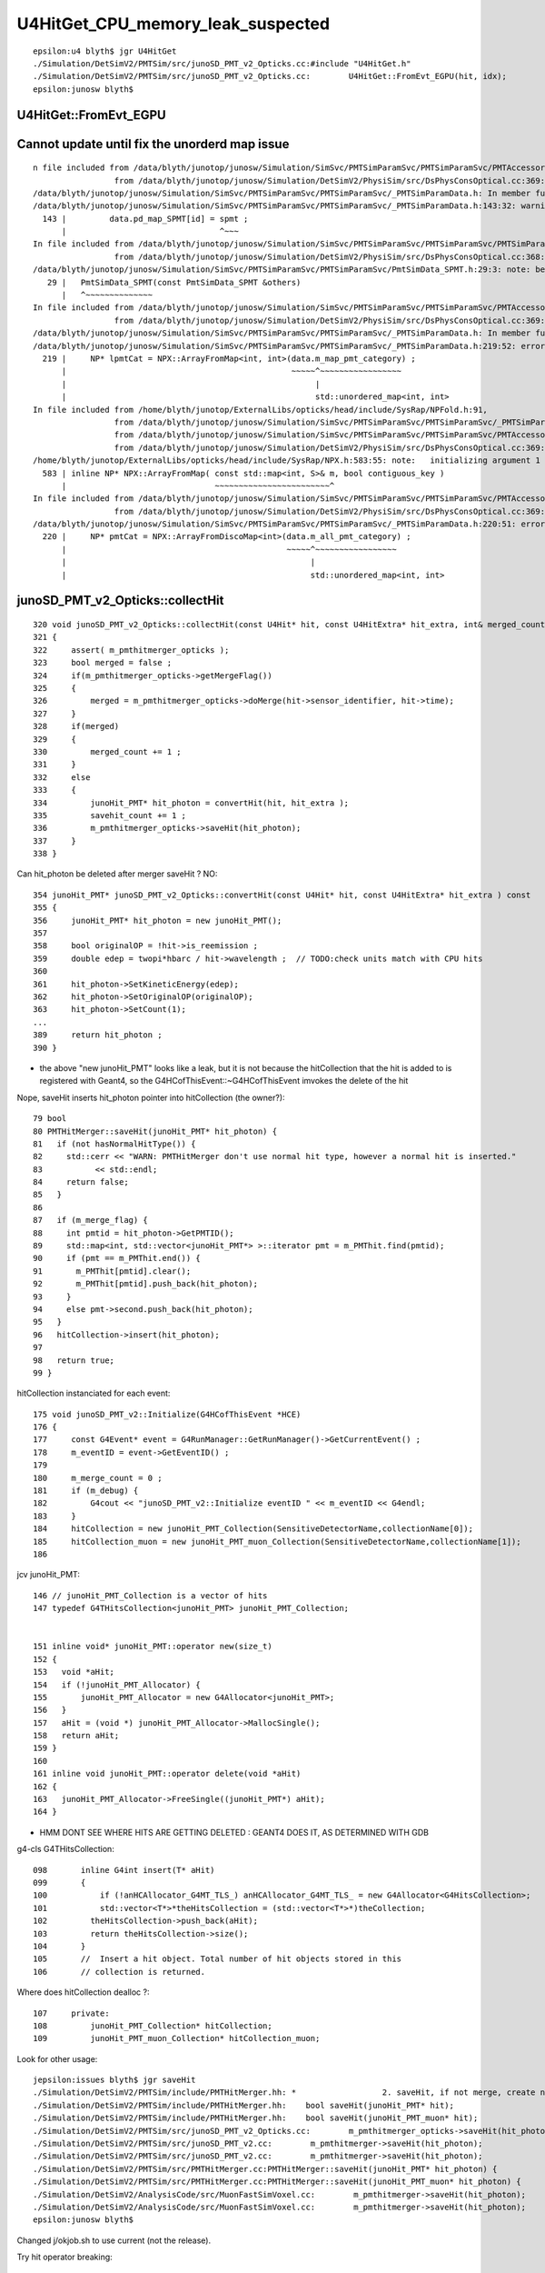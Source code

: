 U4HitGet_CPU_memory_leak_suspected
====================================


::

    epsilon:u4 blyth$ jgr U4HitGet 
    ./Simulation/DetSimV2/PMTSim/src/junoSD_PMT_v2_Opticks.cc:#include "U4HitGet.h"
    ./Simulation/DetSimV2/PMTSim/src/junoSD_PMT_v2_Opticks.cc:        U4HitGet::FromEvt_EGPU(hit, idx);   
    epsilon:junosw blyth$ 




U4HitGet::FromEvt_EGPU
------------------------


Cannot update until fix the unorderd map issue
-----------------------------------------------------

::

    n file included from /data/blyth/junotop/junosw/Simulation/SimSvc/PMTSimParamSvc/PMTSimParamSvc/PMTAccessor.h:37,
                     from /data/blyth/junotop/junosw/Simulation/DetSimV2/PhysiSim/src/DsPhysConsOptical.cc:369:
    /data/blyth/junotop/junosw/Simulation/SimSvc/PMTSimParamSvc/PMTSimParamSvc/_PMTSimParamData.h: In member function 'void _PMTSimParamData::populate_SPMT()':
    /data/blyth/junotop/junosw/Simulation/SimSvc/PMTSimParamSvc/PMTSimParamSvc/_PMTSimParamData.h:143:32: warning: implicitly-declared 'constexpr PmtSimData_SPMT& PmtSimData_SPMT::operator=(const PmtSimData_SPMT&)' is deprecated [-Wdeprecated-copy]
      143 |         data.pd_map_SPMT[id] = spmt ;
          |                                ^~~~
    In file included from /data/blyth/junotop/junosw/Simulation/SimSvc/PMTSimParamSvc/PMTSimParamSvc/PMTSimParamData.h:42,
                     from /data/blyth/junotop/junosw/Simulation/DetSimV2/PhysiSim/src/DsPhysConsOptical.cc:368:
    /data/blyth/junotop/junosw/Simulation/SimSvc/PMTSimParamSvc/PMTSimParamSvc/PmtSimData_SPMT.h:29:3: note: because 'PmtSimData_SPMT' has user-provided 'PmtSimData_SPMT::PmtSimData_SPMT(const PmtSimData_SPMT&)'
       29 |   PmtSimData_SPMT(const PmtSimData_SPMT &others)
          |   ^~~~~~~~~~~~~~~
    In file included from /data/blyth/junotop/junosw/Simulation/SimSvc/PMTSimParamSvc/PMTSimParamSvc/PMTAccessor.h:37,
                     from /data/blyth/junotop/junosw/Simulation/DetSimV2/PhysiSim/src/DsPhysConsOptical.cc:369:
    /data/blyth/junotop/junosw/Simulation/SimSvc/PMTSimParamSvc/PMTSimParamSvc/_PMTSimParamData.h: In member function 'NPFold* _PMTSimParamData::serialize() const':
    /data/blyth/junotop/junosw/Simulation/SimSvc/PMTSimParamSvc/PMTSimParamSvc/_PMTSimParamData.h:219:52: error: cannot convert 'std::unordered_map<int, int>' to 'const std::map<int, int>&'
      219 |     NP* lpmtCat = NPX::ArrayFromMap<int, int>(data.m_map_pmt_category) ;
          |                                               ~~~~~^~~~~~~~~~~~~~~~~~
          |                                                    |
          |                                                    std::unordered_map<int, int>
    In file included from /home/blyth/junotop/ExternalLibs/opticks/head/include/SysRap/NPFold.h:91,
                     from /data/blyth/junotop/junosw/Simulation/SimSvc/PMTSimParamSvc/PMTSimParamSvc/_PMTSimParamData.h:5,
                     from /data/blyth/junotop/junosw/Simulation/SimSvc/PMTSimParamSvc/PMTSimParamSvc/PMTAccessor.h:37,
                     from /data/blyth/junotop/junosw/Simulation/DetSimV2/PhysiSim/src/DsPhysConsOptical.cc:369:
    /home/blyth/junotop/ExternalLibs/opticks/head/include/SysRap/NPX.h:583:55: note:   initializing argument 1 of 'static NP* NPX::ArrayFromMap(const std::map<int, S>&, bool) [with T = int; S = int]'
      583 | inline NP* NPX::ArrayFromMap( const std::map<int, S>& m, bool contiguous_key )
          |                               ~~~~~~~~~~~~~~~~~~~~~~~~^
    In file included from /data/blyth/junotop/junosw/Simulation/SimSvc/PMTSimParamSvc/PMTSimParamSvc/PMTAccessor.h:37,
                     from /data/blyth/junotop/junosw/Simulation/DetSimV2/PhysiSim/src/DsPhysConsOptical.cc:369:
    /data/blyth/junotop/junosw/Simulation/SimSvc/PMTSimParamSvc/PMTSimParamSvc/_PMTSimParamData.h:220:51: error: cannot convert 'std::unordered_map<int, int>' to 'const std::map<int, int>&'
      220 |     NP* pmtCat = NPX::ArrayFromDiscoMap<int>(data.m_all_pmt_category) ;
          |                                              ~~~~~^~~~~~~~~~~~~~~~~~
          |                                                   |
          |                                                   std::unordered_map<int, int>






junoSD_PMT_v2_Opticks::collectHit
-----------------------------------

::

    320 void junoSD_PMT_v2_Opticks::collectHit(const U4Hit* hit, const U4HitExtra* hit_extra, int& merged_count, int& savehit_count )
    321 {
    322     assert( m_pmthitmerger_opticks );
    323     bool merged = false ;
    324     if(m_pmthitmerger_opticks->getMergeFlag())
    325     {
    326         merged = m_pmthitmerger_opticks->doMerge(hit->sensor_identifier, hit->time);
    327     }
    328     if(merged)
    329     {
    330         merged_count += 1 ;
    331     }
    332     else
    333     {
    334         junoHit_PMT* hit_photon = convertHit(hit, hit_extra );
    335         savehit_count += 1 ;
    336         m_pmthitmerger_opticks->saveHit(hit_photon);
    337     }
    338 }

Can hit_photon be deleted after merger saveHit ? NO:: 

    354 junoHit_PMT* junoSD_PMT_v2_Opticks::convertHit(const U4Hit* hit, const U4HitExtra* hit_extra ) const
    355 {
    356     junoHit_PMT* hit_photon = new junoHit_PMT();
    357 
    358     bool originalOP = !hit->is_reemission ;
    359     double edep = twopi*hbarc / hit->wavelength ;  // TODO:check units match with CPU hits 
    360 
    361     hit_photon->SetKineticEnergy(edep);
    362     hit_photon->SetOriginalOP(originalOP);
    363     hit_photon->SetCount(1);
    ...
    389     return hit_photon ;
    390 }


* the above "new junoHit_PMT" looks like a leak, but it is not because
  the hitCollection that the hit is added to is registered with Geant4,
  so the G4HCofThisEvent::~G4HCofThisEvent imvokes the delete of the hit
  

Nope, saveHit inserts hit_photon pointer into hitCollection (the owner?)::

     79 bool
     80 PMTHitMerger::saveHit(junoHit_PMT* hit_photon) {
     81   if (not hasNormalHitType()) {
     82     std::cerr << "WARN: PMTHitMerger don't use normal hit type, however a normal hit is inserted."
     83           << std::endl;
     84     return false;
     85   }
     86 
     87   if (m_merge_flag) {
     88     int pmtid = hit_photon->GetPMTID();
     89     std::map<int, std::vector<junoHit_PMT*> >::iterator pmt = m_PMThit.find(pmtid);
     90     if (pmt == m_PMThit.end()) {
     91       m_PMThit[pmtid].clear();
     92       m_PMThit[pmtid].push_back(hit_photon);
     93     }
     94     else pmt->second.push_back(hit_photon);
     95   }
     96   hitCollection->insert(hit_photon);
     97 
     98   return true;
     99 }



hitCollection instanciated for each event::

     175 void junoSD_PMT_v2::Initialize(G4HCofThisEvent *HCE)
     176 {
     177     const G4Event* event = G4RunManager::GetRunManager()->GetCurrentEvent() ;
     178     m_eventID = event->GetEventID() ;
     179 
     180     m_merge_count = 0 ;
     181     if (m_debug) {
     182         G4cout << "junoSD_PMT_v2::Initialize eventID " << m_eventID << G4endl;
     183     }
     184     hitCollection = new junoHit_PMT_Collection(SensitiveDetectorName,collectionName[0]);
     185     hitCollection_muon = new junoHit_PMT_muon_Collection(SensitiveDetectorName,collectionName[1]);
     186 


jcv junoHit_PMT::

    146 // junoHit_PMT_Collection is a vector of hits
    147 typedef G4THitsCollection<junoHit_PMT> junoHit_PMT_Collection;


    151 inline void* junoHit_PMT::operator new(size_t)
    152 {
    153   void *aHit;
    154   if (!junoHit_PMT_Allocator) {
    155       junoHit_PMT_Allocator = new G4Allocator<junoHit_PMT>;
    156   }
    157   aHit = (void *) junoHit_PMT_Allocator->MallocSingle();
    158   return aHit;
    159 }
    160 
    161 inline void junoHit_PMT::operator delete(void *aHit)
    162 {
    163   junoHit_PMT_Allocator->FreeSingle((junoHit_PMT*) aHit);
    164 }


* HMM DONT SEE WHERE HITS ARE GETTING DELETED : GEANT4 DOES IT, AS DETERMINED WITH GDB


g4-cls G4THitsCollection::

    098       inline G4int insert(T* aHit)
    099       {
    100           if (!anHCAllocator_G4MT_TLS_) anHCAllocator_G4MT_TLS_ = new G4Allocator<G4HitsCollection>;
    101           std::vector<T*>*theHitsCollection = (std::vector<T*>*)theCollection;
    102         theHitsCollection->push_back(aHit);
    103         return theHitsCollection->size();
    104       }
    105       //  Insert a hit object. Total number of hit objects stored in this
    106       // collection is returned.


Where does hitCollection dealloc ?::

    107     private:
    108         junoHit_PMT_Collection* hitCollection;
    109         junoHit_PMT_muon_Collection* hitCollection_muon;


Look for other usage::

    jepsilon:issues blyth$ jgr saveHit 
    ./Simulation/DetSimV2/PMTSim/include/PMTHitMerger.hh: *                  2. saveHit, if not merge, create new hit and put it into collection
    ./Simulation/DetSimV2/PMTSim/include/PMTHitMerger.hh:    bool saveHit(junoHit_PMT* hit);
    ./Simulation/DetSimV2/PMTSim/include/PMTHitMerger.hh:    bool saveHit(junoHit_PMT_muon* hit);
    ./Simulation/DetSimV2/PMTSim/src/junoSD_PMT_v2_Opticks.cc:        m_pmthitmerger_opticks->saveHit(hit_photon);
    ./Simulation/DetSimV2/PMTSim/src/junoSD_PMT_v2.cc:        m_pmthitmerger->saveHit(hit_photon);
    ./Simulation/DetSimV2/PMTSim/src/junoSD_PMT_v2.cc:        m_pmthitmerger->saveHit(hit_photon);                   
    ./Simulation/DetSimV2/PMTSim/src/PMTHitMerger.cc:PMTHitMerger::saveHit(junoHit_PMT* hit_photon) {
    ./Simulation/DetSimV2/PMTSim/src/PMTHitMerger.cc:PMTHitMerger::saveHit(junoHit_PMT_muon* hit_photon) {
    ./Simulation/DetSimV2/AnalysisCode/src/MuonFastSimVoxel.cc:        m_pmthitmerger->saveHit(hit_photon);
    ./Simulation/DetSimV2/AnalysisCode/src/MuonFastSimVoxel.cc:        m_pmthitmerger->saveHit(hit_photon);
    epsilon:junosw blyth$ 


Changed j/okjob.sh to use current (not the release).


Try hit operator breaking::

   jre 
   BP="junoHit_PMT::operator new" ~/j/okjob.sh 
   BP="junoHit_PMT::operator delete" ~/j/okjob.sh 


Methods with spaces dont work, need to define the break point manually::

    Function "junoHit_PMT::operator" not defined.
    Breakpoint 1 (junoHit_PMT::operator) pending.
    Function "new" not defined.
    Breakpoint 2 (new) pending.
    Num     Type           Disp Enb Address    What
    1       breakpoint     keep y   <PENDING>  junoHit_PMT::operator
    2       breakpoint     keep y   <PENDING>  new


::

    (gdb) b "junoHit_PMT::operator new"
    Breakpoint 3 at 0x7fffc7722890 (4 locations)
    (gdb) r


::


    Thread 1 "python" hit Breakpoint 3, 0x00007fffc7722890 in junoHit_PMT::operator new(unsigned long)@plt () from /data/blyth/junotop/junosw/InstallArea/lib64/libPMTSim.so
    (gdb) bt
    #0  0x00007fffc7722890 in junoHit_PMT::operator new(unsigned long)@plt () from /data/blyth/junotop/junosw/InstallArea/lib64/libPMTSim.so
    #1  0x00007fffc77de189 in junoSD_PMT_v2_Opticks::convertHit (this=0x8c16950, hit=0x7ffffffec340, hit_extra=0x0)
        at /data/blyth/junotop/junosw/Simulation/DetSimV2/PMTSim/src/junoSD_PMT_v2_Opticks.cc:245
    #2  0x00007fffc77de12f in junoSD_PMT_v2_Opticks::collectHit (this=0x8c16950, hit=0x7ffffffec340, hit_extra=0x0, merged_count=@0x7ffffffec418: 0, savehit_count=@0x7ffffffec414: 0)
        at /data/blyth/junotop/junosw/Simulation/DetSimV2/PMTSim/src/junoSD_PMT_v2_Opticks.cc:223
    #3  0x00007fffc77ddbc8 in junoSD_PMT_v2_Opticks::EndOfEvent_Simulate (this=0x8c16950, eventID=0)
        at /data/blyth/junotop/junosw/Simulation/DetSimV2/PMTSim/src/junoSD_PMT_v2_Opticks.cc:189
    #4  0x00007fffc77dd7ba in junoSD_PMT_v2_Opticks::EndOfEvent (this=0x8c16950, eventID=0) at /data/blyth/junotop/junosw/Simulation/DetSimV2/PMTSim/src/junoSD_PMT_v2_Opticks.cc:145
    #5  0x00007fffc77db1c1 in junoSD_PMT_v2::EndOfEvent (this=0x8c16070, HCE=0xa58d5840) at /data/blyth/junotop/junosw/Simulation/DetSimV2/PMTSim/src/junoSD_PMT_v2.cc:1093
    #6  0x00007fffced1d0da in G4SDStructure::Terminate(G4HCofThisEvent*) ()

    (gdb) b "junoHit_PMT::operator delete"
    Breakpoint 4 at 0x7fffc771f470 (4 locations)
    (gdb) 



Geant4 handles hit deletion in G4HCofThisEvent dtor, presumably as the hitCollection was registered with the G4Event::

    (gdb) d 3
    (gdb) c
    Continuing.
    junoSD_PMT_v2::EndOfEvent eventID 0 opticksMode 1 hitCollection 1701 hcMuon 0 GPU YES
    hitCollectionTT.size: 0	userhitCollectionTT.size: 0

    Thread 1 "python" hit Breakpoint 4, 0x00007fffc771f470 in junoHit_PMT::operator delete(void*)@plt () from /data/blyth/junotop/junosw/InstallArea/lib64/libPMTSim.so
    (gdb) bt
    #0  0x00007fffc771f470 in junoHit_PMT::operator delete(void*)@plt () from /data/blyth/junotop/junosw/InstallArea/lib64/libPMTSim.so
    #1  0x00007fffc77ca2ee in junoHit_PMT::~junoHit_PMT (this=0xb1c424d0, __in_chrg=<optimized out>) at /data/blyth/junotop/junosw/Simulation/DetSimV2/PMTSim/src/junoHit_PMT.cc:32
    #2  0x00007fffc77d7bda in G4THitsCollection<junoHit_PMT>::~G4THitsCollection (this=0xa58d5c40, __in_chrg=<optimized out>)
        at /cvmfs/juno.ihep.ac.cn/centos7_amd64_gcc1120/Pre-Release/J22.2.x/ExternalLibs/Geant4/10.04.p02.juno/include/Geant4/G4THitsCollection.hh:165
    #3  0x00007fffc77d7c4c in G4THitsCollection<junoHit_PMT>::~G4THitsCollection (this=0xa58d5c40, __in_chrg=<optimized out>)
        at /cvmfs/juno.ihep.ac.cn/centos7_amd64_gcc1120/Pre-Release/J22.2.x/ExternalLibs/Geant4/10.04.p02.juno/include/Geant4/G4THitsCollection.hh:168
    #4  0x00007fffced2616b in G4HCofThisEvent::~G4HCofThisEvent() ()
       from /cvmfs/juno.ihep.ac.cn/centos7_amd64_gcc1120/Pre-Release/J22.2.x/ExternalLibs/Geant4/10.04.p02.juno/lib64/libG4digits_hits.so
    #5  0x00007fffd0d95873 in G4Event::~G4Event() () from /cvmfs/juno.ihep.ac.cn/centos7_amd64_gcc1120/Pre-Release/J22.2.x/ExternalLibs/Geant4/10.04.p02.juno/lib64/libG4event.so
    #6  0x00007fffd0e36818 in G4RunManager::StackPreviousEvent(G4Event*) ()
       from /cvmfs/juno.ihep.ac.cn/centos7_amd64_gcc1120/Pre-Release/J22.2.x/ExternalLibs/Geant4/10.04.p02.juno/lib64/libG4run.so
    #7  0x00007fffc7deb6db in G4SvcRunManager::SimulateEvent (this=0x58ca480, i_event=0) at /data/blyth/junotop/junosw/Simulation/DetSimV2/G4Svc/src/G4SvcRunManager.cc:32
    #8  0x00007fffc75d1d3e in DetSimAlg::execute (this=0x5e05250) at /data/blyth/junotop/junosw/Simulation/DetSimV2/DetSimAlg/src/DetSimAlg.cc:112
    #9  0x00007fffd4e01511 in Task::execute() () from /home/blyth/junotop/sniper/InstallArea/lib64/libSniperKernel.so


::

    jre
    N[blyth@localhost j]$ BP="junoHit_PMT::operator new,junoHit_PMT::operator delete" ~/j/okjob.sh 


    (gdb) f 6
    #6  0x00007fffd0e36818 in G4RunManager::StackPreviousEvent(G4Event*) ()
       from /cvmfs/juno.ihep.ac.cn/centos7_amd64_gcc1120/Pre-Release/J22.2.x/ExternalLibs/Geant4/10.04.p02.juno/lib64/libG4run.so
    (gdb) f 5
    #5  0x00007fffd0d95873 in G4Event::~G4Event() () from /cvmfs/juno.ihep.ac.cn/centos7_amd64_gcc1120/Pre-Release/J22.2.x/ExternalLibs/Geant4/10.04.p02.juno/lib64/libG4event.so
    (gdb) f 4
    #4  0x00007fffced2616b in G4HCofThisEvent::~G4HCofThisEvent() ()
       from /cvmfs/juno.ihep.ac.cn/centos7_amd64_gcc1120/Pre-Release/J22.2.x/ExternalLibs/Geant4/10.04.p02.juno/lib64/libG4digits_hits.so
    (gdb) f 3
    #3  0x00007fffc77d7c4c in G4THitsCollection<junoHit_PMT>::~G4THitsCollection (this=0xa58d6b30, __in_chrg=<optimized out>)
        at /cvmfs/juno.ihep.ac.cn/centos7_amd64_gcc1120/Pre-Release/J22.2.x/ExternalLibs/Geant4/10.04.p02.juno/include/Geant4/G4THitsCollection.hh:168
    168	}
    (gdb) f 2
    #2  0x00007fffc77d7bda in G4THitsCollection<junoHit_PMT>::~G4THitsCollection (this=0xa58d6b30, __in_chrg=<optimized out>)
        at /cvmfs/juno.ihep.ac.cn/centos7_amd64_gcc1120/Pre-Release/J22.2.x/ExternalLibs/Geant4/10.04.p02.juno/include/Geant4/G4THitsCollection.hh:165
    165	  { delete (*theHitsCollection)[i]; }
    (gdb) f 1
    #1  0x00007fffc77ca2ee in junoHit_PMT::~junoHit_PMT (this=0xb1c3ff30, __in_chrg=<optimized out>) at /data/blyth/junotop/junosw/Simulation/DetSimV2/PMTSim/src/junoHit_PMT.cc:32
    warning: Source file is more recent than executable.
    32	{;}
    (gdb) 




Yuxiang found that not doing the below reduces the leak::


    183     U4Hit hit ;
    184     U4HitExtra hit_extra ;
    185     U4HitExtra* hit_extra_ptr = way_enabled ? &hit_extra : nullptr ;
    186     for(int idx=0 ; idx < int(num_hit) ; idx++)
    187     {
    188         U4HitGet::FromEvt_EGPU(hit, idx);
    189         collectHit(&hit, hit_extra_ptr, merged_count, savehit_count );
    190         if(idx < 20 && LEVEL == info) ss << descHit(idx, &hit, hit_extra_ptr ) << std::endl ;
    191     }
    192 
    193     LOG_IF(LEVEL, LEVEL == info) << std::endl << ss.str() ;



U4HitGet is just shuffling content from two stack sphoton to a stack U4Hit 
so no leaking is possible ? (NOT SO SURE NOW : SPROF ANALYSIS IS POINTING HERE)::

     27 inline void U4HitGet::ConvertFromPhoton(U4Hit& hit,  const sphoton& global, const sphoton& local, const sphit& ht )
     28 {
     29     hit.zero();
     30 
     31     U4ThreeVector::FromFloat3( hit.global_position,      global.pos );
     32     U4ThreeVector::FromFloat3( hit.global_direction,     global.mom );
     33     U4ThreeVector::FromFloat3( hit.global_polarization,  global.pol );
     34 
     35     hit.time = double(global.time) ;
     36     hit.weight = 1. ;
     37     hit.wavelength = double(global.wavelength);
     38 
     39     U4ThreeVector::FromFloat3( hit.local_position,      local.pos );
     40     U4ThreeVector::FromFloat3( hit.local_direction,     local.mom );
     41     U4ThreeVector::FromFloat3( hit.local_polarization,  local.pol );
     42 
     43     hit.sensorIndex = ht.sensor_index ;
     44     hit.sensor_identifier = ht.sensor_identifier ;
     45     hit.nodeIndex = -1 ;
     46 
     47     hit.boundary = global.boundary() ;
     48     hit.photonIndex = global.idx() ;
     49     hit.flag_mask = global.flagmask ;
     50     hit.is_cerenkov = global.is_cerenkov() ;
     51     hit.is_reemission = global.is_reemit() ;
     52 }
     53 
     54 
     55 inline void U4HitGet::FromEvt_EGPU(U4Hit& hit, unsigned idx ){ FromEvt(hit, idx, SEvt::EGPU); }
     56 inline void U4HitGet::FromEvt_ECPU(U4Hit& hit, unsigned idx ){ FromEvt(hit, idx, SEvt::ECPU); }
     57 inline void U4HitGet::FromEvt(U4Hit& hit, unsigned idx, int eidx )
     58 {
     59     sphoton global ; 
     60     sphoton local ;
     61 
     62     SEvt* sev = SEvt::Get(eidx);
     63     sev->getHit( global, idx);
     64 
     65     sphit ht ;  // extra hit info : iindex, sensor_identifier, sensor_index
     66     sev->getLocalHit( ht, local,  idx);
     67 
     68     ConvertFromPhoton(hit, global, local, ht );
     69 }
     70 


::

    4193 void SEvt::getHit(sphoton& p, unsigned idx) const
    4194 {
    4195     const NP* hit = getHit();
    4196     sphoton::Get(p, hit, idx );
    4197 }


    4243 void SEvt::getLocalHit(sphit& ht, sphoton& lp, unsigned idx) const
    4244 {
    4245     getHit(lp, idx);   // copy *idx* hit from NP array into sphoton& lp struct 
    4246 
    4247     sframe fr ;
    4248     getPhotonFrame(fr, lp);
    4249     fr.transform_w2m(lp);
    4250 
    4251     ht.iindex = fr.inst() ;
    4252     ht.sensor_identifier = fr.sensor_identifier() - 1 ;
    4253     ht.sensor_index = fr.sensor_index();
    4254 }
    4255 
    4256 /**
    4257 SEvt::getPhotonFrame
    4258 ---------------------
    4259 
    4260 Note that this relies on the photon iindex which 
    4261 may not be set for photons ending in some places. 
    4262 It should always be set for photons ending on PMTs
    4263 assuming properly instanced geometry. 
    4264 
    4265 **/
    4266 
    4267 void SEvt::getPhotonFrame( sframe& fr, const sphoton& p ) const
    4268 {
    4269     assert(cf);
    4270     cf->getFrame(fr, p.iindex);
    4271     fr.prepare();
    4272 }



    383 /**
    384 G4CXOpticks::reset
    385 ---------------------
    386 
    387 This needs to be called after invoking G4CXOpticks::simulate
    388 when argument reset:false has been used in order to allow copy hits 
    389 from the opticks/SEvt into other collections prior to invoking 
    390 the reset. 
    391 
    392 **/
    393 
    394 void G4CXOpticks::reset(int eventID)
    395 {
    396     LOG_IF(fatal, NoGPU) << "NoGPU SKIP" ;
    397     if(NoGPU) return ;
    398 
    399     assert( SEventConfig::IsRGModeSimulate() );
    400     assert(qs);
    401 
    402     unsigned num_hit_0 = SEvt::GetNumHit_EGPU() ;
    403     LOG(LEVEL) << "[ " << eventID << " num_hit_0 " << num_hit_0  ;
    404 
    405     qs->reset(eventID);
    406 
    407     unsigned num_hit_1 = SEvt::GetNumHit_EGPU() ;
    408     LOG(LEVEL) << "] " << eventID << " num_hit_1 " << num_hit_1  ;
    409 }
    410 


    0392 /**
     393 QSim::reset
     394 ------------
     395 
     396 When *QSim::simulate* is called with argument *reset:true* the
     397 *QSim::reset* method is called automatically to clean 
     398 up the SEvt after saving any configured arrays.
     399 
     400 When *QSim::simulate* is called with argument *reset:false*
     401 (in order to copy gathered arrays into non-Opticks collections)  
     402 the *QSim::reset* method must be called to avoid a memory leak. 
     403 
     404 **/
     405 void QSim::reset(int eventID)
     406 {
     407     sev->endOfEvent(eventID);
     408     LOG_IF(info, SEvt::LIFECYCLE) << "] eventID " << eventID ;
     409 }



::

     232 QSim::QSim()
     233     :
     234     base(QBase::Get()),
     235     event(new QEvent),
     236     sev(event->sev),


     095 QEvent::QEvent()
      96     :
      97     sev(SEvt::Get_EGPU()),
      98     selector(sev ? sev->selector : nullptr),
      99     evt(sev ? sev->evt : nullptr),
     100     d_evt(QU::device_alloc<sevent>(1,"QEvent::QEvent/sevent")),
     101     gs(nullptr),
     102     input_photon(nullptr),
     103     upload_count(0)
     104 {




Observations : note that SEvt_ECPU is not reset here. Its up to U4Recorder 
to manage that.  BUT that should not be used in production/measuement running anyhow.  


Plotting the leak with sysrap/tests/sleak.sh 
----------------------------------------------

::

    DRM=1 YLIM=0,3 ~/o/sysrap/tests/sleak.sh ana 

* RSS per event leak is around 2 MB 
* it jumps around within 0.2 MB range 
* it declines gradually across the 1000 events measured

BUT the place the profiles are collected (see below)
is misleading because the end stamp profile is before the reset

So instead compare just start stamps from event to event
to give DRM.  This gives a per event CPU leak of 
about 2.2 MB in 0.2MB range that is flat across the 1000 events.  


jcv junoSD_PMT_v2_Opticks::

    162 void junoSD_PMT_v2_Opticks::EndOfEvent_Simulate(int eventID )
    163 {
    164     G4CXOpticks* gx = G4CXOpticks::Get() ;
    165 
    166     bool reset_ = false ;
    167     gx->simulate(eventID, reset_ ) ;
    168 
    169     assert( m_merger );
    170 
    171     std::stringstream ss ;
    172     unsigned num_hit = SEvt::GetNumHit_EGPU() ;
    173     LOG(LEVEL)
    174         << "[ eventID " << eventID
    175         << " " << gx->descSimulate()
    176         << " num_hit " << num_hit
    177         ;
    178 
    179     int merged_count(0);
    180     int savehit_count(0);
    181     bool way_enabled = false ;
    182 
    183     U4Hit hit ;
    184     U4HitExtra hit_extra ;
    185     U4HitExtra* hit_extra_ptr = way_enabled ? &hit_extra : nullptr ;
    186     for(int idx=0 ; idx < int(num_hit) ; idx++)
    187     {
    188         U4HitGet::FromEvt_EGPU(hit, idx);
    189         collectHit(&hit, hit_extra_ptr, merged_count, savehit_count );
    190         if(idx < 20 && LEVEL == info) ss << descHit(idx, &hit, hit_extra_ptr ) << std::endl ;
    191     }
    192 
    193     LOG_IF(LEVEL, LEVEL == info) << std::endl << ss.str() ;
    194 
    195     LOG(LEVEL)
    196         << "]"
    197         << " num_hit " << num_hit
    198         << ( merged_count > 0 ? " MERGED " : "" )
    199         << " merged_count  " << merged_count
    200         << " savehit_count  " << savehit_count
    201         << " m_merged_total " << m_merged_total
    202         << " m_savehit_total " << m_savehit_total
    203         << " m_opticksMode " << m_opticksMode
    204         ;
    205 
    206     m_merged_total += merged_count ;
    207     m_savehit_total += savehit_count ;
    208 
    209 
    210     gx->reset(eventID) ;
    211 }


    0348 double QSim::simulate(int eventID, bool reset_)
     349 {
     350     SProf::Add("QSim__simulate_HEAD");
     351 
     352     LOG_IF(info, SEvt::LIFECYCLE) << "[ eventID " << eventID ;
     353     if( event == nullptr ) return -1. ;
     354 
     355     sev->beginOfEvent(eventID);  // set SEvt index and tees up frame gensteps for simtrace and input photon simulate running
     356 
     357     int rc = event->setGenstep() ;    // QEvent 
     358     LOG_IF(error, rc != 0) << " QEvent::setGenstep ERROR : have event but no gensteps collected : will skip cx.simulate " ;
     359 
     360 
     361     SProf::Add("QSim__simulate_PREL");
     362 
     363     sev->t_PreLaunch = sstamp::Now() ;
     364     double dt = rc == 0 && cx != nullptr ? cx->simulate_launch() : -1. ;  //SCSGOptiX protocol
     365     sev->t_PostLaunch = sstamp::Now() ;
     366     sev->t_Launch = dt ;
     367 
     368     SProf::Add("QSim__simulate_POST");
     369 
     370     sev->gather();
     371 
     372     SProf::Add("QSim__simulate_DOWN");
     373 
     374     int num_ht = sev->getNumHit() ;   // NB from fold, so requires hits array gathering to be configured to get non-zero 
     375     int num_ph = event->getNumPhoton() ;
     376 
     377     LOG_IF(info, SEvt::MINIMAL)
     378         << " eventID " << eventID
     379         << " dt " << std::setw(11) << std::fixed << std::setprecision(6) << dt
     380         << " ph " << std::setw(10) << num_ph
     381         << " ph/M " << std::setw(10) << num_ph/M
     382         << " ht " << std::setw(10) << num_ht
     383         << " ht/M " << std::setw(10) << num_ht/M
     384         << " reset_ " << ( reset_ ? "YES" : "NO " )
     385         ;
     386 
     387     if(reset_) reset(eventID) ;
     388     SProf::Add("QSim__simulate_TAIL");
     389     return dt ;
     390 }




run_meta.txt mechanics
------------------------


run_meta.txt::

    OPTICKS_OPTIX_PREFIX:/home/blyth/local/opticks/externals/OptiX_750
    OPTICKS_EVENT_MODE:Hit
    OPTICKS_CUDA_PREFIX:/usr/local/cuda-11.7
    GPUMeta:1:NVIDIA_TITAN_RTX
    QSim__Switches:CONFIG_Debug,NOT-CONFIG_RelWithDebInfo,NOT-CONFIG_Release,NOT-CONFIG_MinSizeRel,NOT-PRODUCTION,WITH_CHILD,WITH_CUSTOM4,PLOG_LOCAL,DEBUG_PIDX,DEBUG_TAG,
    C4Version:TBD
    SEvt__BeginOfRun:1706773751309994,10408748,3571356
    SEvt__beginOfEvent_FIRST_EGPU:1706773751310085,10408748,3571356
    SEvt__setIndex_A000:1706773751310208,10408748,3571360
    SEvt__endIndex_A000:1706773751368214,10707316,3578172
    SEvt__setIndex_A001:1706773751374769,10707316,3578244


::

    1844 void SEvt::setIndex(int index_arg)
    1845 {
    1846     assert( index_arg >= 0 );
    1847     index = SEventConfig::EventIndex(index_arg) ;  // may be offset by OPTICKS_START_INDEX
    1848     t_BeginOfEvent = sstamp::Now();                // moved here from the static 
    1849 
    1850     setRunProf_Annotated("SEvt__setIndex_" );
    1851 }
    1852 void SEvt::endIndex(int index_arg)
    1853 {
    1854     int index_expected = SEventConfig::EventIndex(index_arg) ;
    1855     bool consistent = index_expected == index ;
    1856     LOG_IF(fatal, !consistent)
    1857          << " index_arg " << index_arg
    1858          << " index_expected " << index_expected
    1859          << " index " << index
    1860          << " consistent " << ( consistent ? "YES" : "NO " )
    1861          ;
    1862     assert( consistent );
    1863     t_EndOfEvent = sstamp::Now();
    1864 
    1865     setRunProf_Annotated("SEvt__endIndex_" );
    1866 }

    1437 void SEvt::setRunProf_Annotated(const char* hdr) const
    1438 {
    1439     std::string eid = getIndexString_(hdr) ;
    1440     SetRunMeta<std::string>( eid.c_str(), sprof::Now() );
    1441 }

    1407 void SEvt::SetRunMeta(const char* k, T v )
    1408 {
    1409     RUN_META->set_meta<T>(k, v );
    1410 }




DONE: Persist those SProf::Add stamps, they should be informative  
------------------------------------------------------------------------------

::

     70 inline void SProf::Add(const char* name)
     71 {
     72     sprof prof ;
     73     sprof::Stamp(prof);
     74     Add(name, prof);
     75 }

::

    epsilon:tests blyth$ opticks-f SProf::Write 
    ./CSGOptiX/CSGOptiX.cc:    SProf::Write("run_meta.txt", true ); // append:true 
    ./sysrap/SProf.hh:inline void SProf::Write(const char* path, bool append)
    ./sysrap/tests/SProfTest.cc:    SProf::Write(path, append ); 
    epsilon:opticks blyth$ 

HMM, that SProf::Write not called in okjob.sh running ?::

     176 int CSGOptiX::SimulateMain() // static
     177 {
     178     SProf::Add("CSGOptiX__SimulateMain_HEAD");
     179     SEventConfig::SetRGModeSimulate();
     180     CSGFoundry* fd = CSGFoundry::Load();
     181     CSGOptiX* cx = CSGOptiX::Create(fd) ;
     182     for(int i=0 ; i < SEventConfig::NumEvent() ; i++) cx->simulate(i);
     183     SProf::UnsetTag();
     184     SProf::Add("CSGOptiX__SimulateMain_TAIL");
     185     SProf::Write("run_meta.txt", true ); // append:true 
     186     cx->write_Ctx_log();
     187     delete cx ;
     188     return 0 ;
     189 }


So added to SEvt::EndOfRun writing to SEvt__EndOfRun_SProf.txt::

    N[blyth@localhost opticks]$ l  /home/blyth/tmp/GEOM/J23_1_0_rc3_ok0/jok-tds/ALL0/*.txt
    264 -rw-rw-r--. 1 blyth blyth 270109 Feb  2 14:45 /home/blyth/tmp/GEOM/J23_1_0_rc3_ok0/jok-tds/ALL0/SEvt__EndOfRun_SProf.txt
    108 -rw-rw-r--. 1 blyth blyth 109451 Feb  2 14:45 /home/blyth/tmp/GEOM/J23_1_0_rc3_ok0/jok-tds/ALL0/run_meta.txt
    N[blyth@localhost opticks]$ 


::

    N[blyth@localhost opticks]$ head -20 /home/blyth/tmp/GEOM/J23_1_0_rc3_ok0/jok-tds/ALL0/SEvt__EndOfRun_SProf.txt
    CSGOptiX__Create_HEAD:1706856131162134,1344488,702820
    CSGOptiX__Create_TAIL:1706856133080141,8005220,1152840
    QSim__simulate_HEAD:1706856261841716,10408836,3563396
    QSim__simulate_PREL:1706856261862137,10703748,3563552
    QSim__simulate_POST:1706856261873605,10703748,3565912
    QSim__simulate_DOWN:1706856261876336,10706792,3567648
    QSim__simulate_TAIL:1706856261876411,10706792,3567840
    QSim__simulate_HEAD:1706856261907753,10707320,3570280
    QSim__simulate_PREL:1706856261908198,10707320,3570284
    QSim__simulate_POST:1706856261918355,10707320,3570284
    QSim__simulate_DOWN:1706856261918881,10707320,3570284
    QSim__simulate_TAIL:1706856261918925,10707320,3570384
    QSim__simulate_HEAD:1706856262460651,10709564,3572520
    QSim__simulate_PREL:1706856262461868,10709564,3572536
    QSim__simulate_POST:1706856262471989,10709564,3572536
    QSim__simulate_DOWN:1706856262472863,10709564,3572536
    QSim__simulate_TAIL:1706856262472950,10709564,3572536
    QSim__simulate_HEAD:1706856262506952,10711680,3574708
    QSim__simulate_PREL:1706856262507408,10711680,3574720
    QSim__simulate_POST:1706856262517386,10711680,3574720

    N[blyth@localhost opticks]$ tail -20 /home/blyth/tmp/GEOM/J23_1_0_rc3_ok0/jok-tds/ALL0/SEvt__EndOfRun_SProf.txt
    QSim__simulate_HEAD:1706856302966867,12892796,5755584
    QSim__simulate_PREL:1706856302967647,12892796,5755668
    QSim__simulate_POST:1706856302978336,12892796,5755668
    QSim__simulate_DOWN:1706856302978816,12892796,5755668
    QSim__simulate_TAIL:1706856302978861,12892796,5755668
    QSim__simulate_HEAD:1706856303008511,12895052,5757844
    QSim__simulate_PREL:1706856303009291,12895052,5757928
    QSim__simulate_POST:1706856303018606,12895052,5757928
    QSim__simulate_DOWN:1706856303019094,12895052,5757928
    QSim__simulate_TAIL:1706856303019137,12895052,5757928
    QSim__simulate_HEAD:1706856303047602,12897224,5760012
    QSim__simulate_PREL:1706856303048400,12897224,5760096
    QSim__simulate_POST:1706856303058612,12897224,5760096
    QSim__simulate_DOWN:1706856303059093,12897224,5760096
    QSim__simulate_TAIL:1706856303059137,12897224,5760096
    QSim__simulate_HEAD:1706856303088191,12899444,5762232
    QSim__simulate_PREL:1706856303088957,12899444,5762316
    QSim__simulate_POST:1706856303098586,12899444,5762316
    QSim__simulate_DOWN:1706856303099059,12899444,5762320
    QSim__simulate_TAIL:1706856303099104,12899444,5762320
    N[blyth@localhost opticks]$ 

Grab that::

    epsilon:issues blyth$ ~/j/okjob.sh scpmeta
    run_meta.txt                        100%  107KB  80.8KB/s   00:01    
    SEvt__EndOfRun_SProf.txt            100%  264KB 147.1KB/s   00:01    
    epsilon:issues blyth$ 



Analyse the QSim__simulate stamps with sysrap/tests/sprof.sh
--------------------------------------------------------------

::

    In [5]: fold.SEvt__EndOfRun_SProf_txt_names.reshape(-1,5)
    Out[5]:
    array([['QSim__simulate_HEAD', 'QSim__simulate_PREL', 'QSim__simulate_POST', 'QSim__simulate_DOWN', 'QSim__simulate_TAIL'],
           ['QSim__simulate_HEAD', 'QSim__simulate_PREL', 'QSim__simulate_POST', 'QSim__simulate_DOWN', 'QSim__simulate_TAIL'],
           ['QSim__simulate_HEAD', 'QSim__simulate_PREL', 'QSim__simulate_POST', 'QSim__simulate_DOWN', 'QSim__simulate_TAIL'],
           ['QSim__simulate_HEAD', 'QSim__simulate_PREL', 'QSim__simulate_POST', 'QSim__simulate_DOWN', 'QSim__simulate_TAIL'],
           ['QSim__simulate_HEAD', 'QSim__simulate_PREL', 'QSim__simulate_POST', 'QSim__simulate_DOWN', 'QSim__simulate_TAIL'],
           ...,
           ['QSim__simulate_HEAD', 'QSim__simulate_PREL', 'QSim__simulate_POST', 'QSim__simulate_DOWN', 'QSim__simulate_TAIL'],
           ['QSim__simulate_HEAD', 'QSim__simulate_PREL', 'QSim__simulate_POST', 'QSim__simulate_DOWN', 'QSim__simulate_TAIL'],
           ['QSim__simulate_HEAD', 'QSim__simulate_PREL', 'QSim__simulate_POST', 'QSim__simulate_DOWN', 'QSim__simulate_TAIL'],
           ['QSim__simulate_HEAD', 'QSim__simulate_PREL', 'QSim__simulate_POST', 'QSim__simulate_DOWN', 'QSim__simulate_TAIL'],
           ['QSim__simulate_HEAD', 'QSim__simulate_PREL', 'QSim__simulate_POST', 'QSim__simulate_DOWN', 'QSim__simulate_TAIL']], dtype='<U19')


::

    In [7]: rp[:100,:,2]
    Out[7]:
    array([[3563396, 3563552, 3565912, 3567648, 3567840],
           [3570280, 3570284, 3570284, 3570284, 3570384],
           [3572520, 3572536, 3572536, 3572536, 3572536],
           [3574708, 3574720, 3574720, 3574720, 3574824],
           [3577040, 3577052, 3577052, 3577052, 3577052],
           [3579188, 3579204, 3579204, 3579204, 3579300],
           [3581416, 3581432, 3581432, 3581432, 3581432],
           [3583596, 3583612, 3583612, 3583612, 3583708],
           [3585832, 3585848, 3585848, 3585848, 3585944],
           [3588080, 3588100, 3588100, 3588100, 3588100],
           [3590300, 3590316, 3590316, 3590316, 3590316],
           [3592472, 3592488, 3592488, 3592488, 3592584],
           [3594716, 3594732, 3594732, 3594732, 3594732],
           [3596936, 3596956, 3596956, 3596956, 3596956],
           [3599112, 3599128, 3599128, 3599128, 3599224],
           [3601320, 3601336, 3601336, 3601336, 3601424],
           [3603428, 3603444, 3603444, 3603444, 3603536],
           [3605592, 3605608, 3605608, 3605608, 3605700],
           [3607828, 3607848, 3607848, 3607848, 3607940],


Not much RS increment across these 5 stamp::

    In [12]: rp[:100,:,2] - rp[:100,0,2,np.newaxis]
    Out[12]:
    array([[   0,  156, 2516, 4252, 4444],
           [   0,    4,    4,    4,  104],
           [   0,   16,   16,   16,   16],
           [   0,   12,   12,   12,  116],
           [   0,   12,   12,   12,   12],
           [   0,   16,   16,   16,  112],
           [   0,   16,   16,   16,   16],
           [   0,   16,   16,   16,  112],
           [   0,   16,   16,   16,  112],
           [   0,   20,   20,   20,   20],
           [   0,   16,   16,   16,   16],
           [   0,   16,   16,   16,  112],
           [   0,   16,   16,   16,   16],
           [   0,   20,   20,   20,   20],
           [   0,   16,   16,   16,  112],
           [   0,   16,   16,   16,  104],
           [   0,   16,   16,   16,  108],
           [   0,   16,   16,   16,  108],
           [   0,   20,   20,   20,  112],
           [   0,   20,   20,   20,  112],


    In [13]: rp[-100:,:,2] - rp[-100:,0,2,np.newaxis]
    Out[13]:
    array([[ 0, 64, 64, 64, 64],
           [ 0, 64, 64, 64, 64],
           [ 0, 68, 68, 68, 68],
           [ 0, 68, 68, 68, 68],
           [ 0, 68, 68, 68, 68],
           [ 0, 64, 64, 64, 64],
           [ 0, 68, 68, 68, 68],
           [ 0, 64, 64, 64, 64],
           [ 0, 64, 64, 64, 64],
           [ 0, 68, 68, 68, 68],
           [ 0, 68, 68, 68, 68],
           [ 0, 68, 68, 68, 68],
           [ 0, 64, 64, 64, 64],


Comparing the HEAD VM shows the 2 MB leak is elsewhere::

    In [18]: np.diff(rp[:,0,2])
    Out[18]: 
    array([6884, 2240, 2188, 2332, 2148, 2228, 2180, 2236, 2248, 2220, 2172, 2244, 2220, 2176, 2208, 2108, 2164, 2236, 2172, 2252, 2220, 2196, 2248, 2184, 2212, 2196, 2164, 2232, 2216, 2184, 2192, 2232,
           2212, 2208, 2256, 2268, 2272, 2260, 2180, 2232, 2092, 2192, 2132, 2128, 2152, 2132, 2172, 2116, 2108, 2144, 2268, 2192, 2156, 2128, 2232, 2252, 2140, 2128, 2236, 2216, 2192, 2160, 2252, 2204,
           2168, 2244, 2244, 2132, 2144, 2240, 2192, 2200, 2248, 2236, 2252, 2200, 2200, 2124, 2096, 2144, 2200, 2204, 2244, 2168, 2148, 2204, 2256, 2312, 2232, 2140, 2184, 2248, 2156, 2144, 2168, 2140,
           2208, 2228, 2204, 2184, 2180, 2176, 2156, 2160, 2188, 2188, 2280, 2188, 2148, 2248, 2260, 2236, 2212, 2352, 2188, 2204, 2188, 2092, 2208, 2200, 2176, 2188, 2228, 2244, 2208, 2248, 2256, 2084,


This shows can find it by adding more SProf::Add stamps in suitable locations. 

DONE : added 2 more stamps to QSim__reset
--------------------------------------------

::

    In [6]: rp[:100,:,2] - rp[:100,0,2,np.newaxis]
    Out[6]:
    array([[   0,  204, 2380, 4440, 4484, 6852, 6860],
           [   0,   32,   32,   32,  132, 2200, 2264],
           [   0,    0,    0,    0,    0, 2160, 2168],
           [   0,    0,    0,    0,  100, 2304, 2316],
           [   0,    0,    0,    0,    0, 1944, 2136],
           [   0,    0,    0,    0,   92, 2116, 2208],
           [   0,    0,    0,    0,    0, 2048, 2160],
           [   0,    0,    0,    0,   92, 2152, 2216],
           [   0,    0,    0,    0,   96, 2188, 2232],
           [   0,    0,    0,    0,    0, 2084, 2204],
           [   0,    0,    0,    0,    0, 2076, 2156],
           [   0,    0,    0,    0,   92, 2200, 2228],
           [   0,    0,    0,    0,    0, 2108, 2196],
           [   0,    4,    4,    4,    4, 2108, 2160],
           [   0,    0,    0,    0,   92, 1932, 2188],
           [   0,    0,    0,    0,   88, 1928, 2088],
           [   0,    0,    0,    0,   88, 1932, 2144],
           [   0,    0,    0,    0,   92, 2200, 2220],
           [   0,    0,    0,    0,   88, 1932, 2156],
           [   0,    0,    0,    0,   92, 2200, 2232],
           [   0,    0,    0,    0,    0, 2104, 2200],
           [   0,    0,    0,    0,    0, 2108, 2180],
           [   0,    0,    0,    0,   92, 2200, 2228],
           [   0,    0,    0,    0,    0, 2104, 2164],
           [   0,    0,    0,    0,   92, 1936, 2192],
           [   0,    0,    0,    0,    0, 2108, 2164],


    In [8]: fold.SEvt__EndOfRun_SProf_txt_names.reshape(-1,7)
    Out[8]:
    array([['QSim__simulate_HEAD', 'QSim__simulate_PREL', 'QSim__simulate_POST', 'QSim__simulate_DOWN', 'QSim__simulate_TAIL', 'QSim__reset_HEAD', 'QSim__reset_TAIL'],
           ['QSim__simulate_HEAD', 'QSim__simulate_PREL', 'QSim__simulate_POST', 'QSim__simulate_DOWN', 'QSim__simulate_TAIL', 'QSim__reset_HEAD', 'QSim__reset_TAIL'],
           ['QSim__simulate_HEAD', 'QSim__simulate_PREL', 'QSim__simulate_POST', 'QSim__simulate_DOWN', 'QSim__simulate_TAIL', 'QSim__reset_HEAD', 'QSim__reset_TAIL'],
           ['QSim__simulate_HEAD', 'QSim__simulate_PREL', 'QSim__simulate_POST', 'QSim__simulate_DOWN', 'QSim__simulate_TAIL', 'QSim__reset_HEAD', 'QSim__reset_TAIL'],
           ['QSim__simulate_HEAD', 'QSim__simulate_PREL', 'QSim__simulate_POST', 'QSim__simulate_DOWN', 'QSim__simulate_TAIL', 'QSim__reset_HEAD', 'QSim__reset_TAIL'],
           ...,
           ['QSim__simulate_HEAD', 'QSim__simulate_PREL', 'QSim__simulate_POST', 'QSim__simulate_DOWN', 'QSim__simulate_TAIL', 'QSim__reset_HEAD', 'QSim__reset_TAIL'],
           ['QSim__simulate_HEAD', 'QSim__simulate_PREL', 'QSim__simulate_POST', 'QSim__simulate_DOWN', 'QSim__simulate_TAIL', 'QSim__reset_HEAD', 'QSim__reset_TAIL'],
           ['QSim__simulate_HEAD', 'QSim__simulate_PREL', 'QSim__simulate_POST', 'QSim__simulate_DOWN', 'QSim__simulate_TAIL', 'QSim__reset_HEAD', 'QSim__reset_TAIL'],
           ['QSim__simulate_HEAD', 'QSim__simulate_PREL', 'QSim__simulate_POST', 'QSim__simulate_DOWN', 'QSim__simulate_TAIL', 'QSim__reset_HEAD', 'QSim__reset_TAIL'],
           ['QSim__simulate_HEAD', 'QSim__simulate_PREL', 'QSim__simulate_POST', 'QSim__simulate_DOWN', 'QSim__simulate_TAIL', 'QSim__reset_HEAD', 'QSim__reset_TAIL_DUMMY_LAST']], dtype='<U27')

    In [9]:                         


Big increment is between QSim__simulate_TAIL and QSim__reset_HEAD 
and it notable the the reset is not decreasing RS like 



Workflow for locating the 2MB leak
-------------------------------------

1. add SProf::Add to relevant methods
2. update opticks on workstation 
3. workstation: ~/j/okjob.sh 
4. laptop: ~/j/okjob.sh scpmeta # copy over SEvt__EndOfRun_SProf.txt
5. laptop: ~/o/sysrap/tests/sprof.sh # convert SEvt__EndOfRun_SProf.txt into array and analyse



Q: Is the leak jumping around in 0.2 MB range proportional to the number of hits in each event ?
--------------------------------------------------------------------------------------------------

TODO: SEvt dumping with memory totals
---------------------------------------













